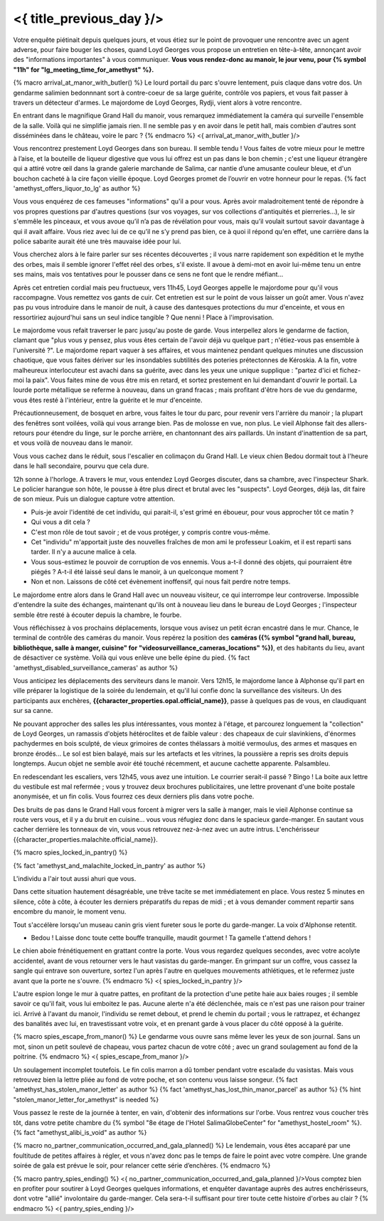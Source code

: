 ﻿
<{ title_previous_day }/>
==============================

Votre enquête piétinait depuis quelques jours, et vous étiez sur le point de provoquer une rencontre avec un agent adverse, pour faire bouger les choses, quand Loyd Georges vous propose un entretien en tête-à-tête, annonçant avoir des "informations importantes" à vous communiquer. **Vous vous rendez-donc au manoir, le jour venu, pour {% symbol "11h" for "lg_meeting_time_for_amethyst" %}.**

{% macro arrival_at_manor_with_butler() %}
Le lourd portail du parc s'ouvre lentement, puis claque dans votre dos. Un gendarme salimien bedonnnant sort à contre-coeur de sa large guérite, contrôle vos papiers, et vous fait passer à travers un détecteur d'armes. Le majordome de Loyd Georges, Rydji, vient alors à votre rencontre.

En entrant dans le magnifique Grand Hall du manoir, vous remarquez immédiatement la caméra qui surveille l'ensemble de la salle. Voilà qui ne simplifie jamais rien. Il ne semble pas y en avoir dans le petit hall, mais combien d'autres sont disséminées dans le château, voire le parc ?
{% endmacro %}
<{ arrival_at_manor_with_butler }/>

Vous rencontrez prestement Loyd Georges dans son bureau. Il semble tendu ! Vous faites de votre mieux pour le mettre à l’aise, et la bouteille de liqueur digestive que vous lui offrez est un pas dans le bon chemin ; c'est une liqueur étrangère qui a attiré votre œil dans la grande galerie marchande de Salima, car nantie d’une amusante couleur bleue, et d'un bouchon cacheté à la cire façon vieille époque. Loyd Georges promet de l’ouvrir en votre honneur pour le repas. {% fact 'amethyst_offers_liquor_to_lg' as author %}

Vous vous enquérez de ces fameuses "informations" qu'il a pour vous.
Après avoir maladroitement tenté de répondre à vos propres questions par d'autres questions (sur vos voyages, sur vos collections d'antiquités et pierreries...), le sir s'emmêle les pinceaux, et vous avoue qu’il n’a pas de révélation pour vous, mais qu’il voulait surtout savoir davantage à qui il avait affaire. Vous riez avec lui de ce qu’il ne s’y prend pas bien, ce à quoi il répond qu'en effet, une carrière dans la police sabarite aurait été une très mauvaise idée pour lui.

Vous cherchez alors à le faire parler sur ses récentes découvertes ; il vous narre rapidement son expédition et le mythe des orbes, mais il semble ignorer l'effet réel des orbes, s'il existe. Il avoue à demi-mot en avoir lui-même tenu un entre ses mains, mais vos tentatives pour le pousser dans ce sens ne font que le rendre méfiant...

Après cet entretien cordial mais peu fructueux, vers 11h45, Loyd Georges appelle le majordome pour qu'il vous raccompagne.
Vous remettez vos gants de cuir. Cet entretien est sur le point de vous laisser un goût amer. Vous n'avez pas pu vous introduire dans le manoir de nuit, à cause des dantesques protections du mur d'enceinte, et vous en ressortiriez aujourd'hui sans un seul indice tangible ? Que nenni ! Place à l'improvisation.

Le majordome vous refait traverser le parc jusqu'au poste de garde. Vous interpellez alors le gendarme de faction, clamant que "plus vous y pensez, plus vous êtes certain de l'avoir déjà vu quelque part ; n'étiez-vous pas ensemble à l'université ?". Le majordome repart vaquer à ses affaires, et vous maintenez pendant quelques minutes une discussion chaotique, que vous faites dériver sur les insondables subtilités des poteries prétectonnes de Kéroskia. A la fin, votre malheureux interlocuteur est avachi dans sa guérite, avec dans les yeux une unique supplique : "partez d'ici et fichez-moi la paix". Vous faites mine de vous être mis en retard, et sortez prestement en lui demandant d'ouvrir le portail. La lourde porte métallique se referme à nouveau, dans un grand fracas ; mais profitant d'être hors de vue du gendarme, vous êtes resté à l'intérieur, entre la guérite et le mur d'enceinte.

Précautionneusement, de bosquet en arbre, vous faites le tour du parc, pour revenir vers l'arrière du manoir ; la plupart des fenêtres sont voilées, voilà qui vous arrange bien. Pas de molosse en vue, non plus. Le vieil Alphonse fait des allers-retours pour étendre du linge, sur le porche arrière, en chantonnant des airs paillards. Un instant d'inattention de sa part, et vous voilà de nouveau dans le manoir.

Vous vous cachez dans le réduit, sous l'escalier en colimaçon du Grand Hall. Le vieux chien Bedou dormait tout à l'heure dans le hall secondaire, pourvu que cela dure.

12h sonne à l'horloge. A travers le mur, vous entendez Loyd Georges discuter, dans sa chambre, avec l'inspecteur Shark. Le policier harangue son hôte, le pousse à être plus direct et brutal avec les "suspects". Loyd Georges, déjà las, dit faire de son mieux. Puis un dialogue capture votre attention.

- Puis-je avoir l'identité de cet individu, qui parait-il, s'est grimé en éboueur, pour vous approcher tôt ce matin ?
- Qui vous a dit cela ?
- C'est mon rôle de tout savoir ; et de vous protéger, y compris contre vous-même.
- Cet "individu" m'apportait juste des nouvelles fraîches de mon ami le professeur Loakim, et il est reparti sans tarder. Il n'y a aucune malice à cela.
- Vous sous-estimez le pouvoir de corruption de vos ennemis. Vous a-t-il donné des objets, qui pourraient être piégés ? A-t-il été laissé seul dans le manoir, à un quelconque moment ?
- Non et non. Laissons de côté cet évènement inoffensif, qui nous fait perdre notre temps.

Le majordome entre alors dans le Grand Hall avec un nouveau visiteur, ce qui interrompe leur controverse. Impossible d'entendre la suite des échanges, maintenant qu'ils ont à nouveau lieu dans le bureau de Loyd Georges ; l'inspecteur semble être resté à écouter depuis la chambre, le fourbe.

Vous réfléchissez à vos prochains déplacements, lorsque vous avisez un petit écran encastré dans le mur. Chance, le terminal de contrôle des caméras du manoir. Vous repérez la position des **caméras ({% symbol "grand hall, bureau, bibliothèque, salle à manger, cuisine" for "videosurveillance_cameras_locations" %})**, et des habitants du lieu, avant de désactiver ce système. Voilà qui vous enlève une belle épine du pied. {% fact 'amethyst_disabled_surveillance_cameras' as author %}

Vous anticipez les déplacements des serviteurs dans le manoir. Vers 12h15, le majordome lance à Alphonse qu'il part en ville préparer la logistique de la soirée du lendemain, et qu'il lui confie donc la surveillance des visiteurs.
Un des participants aux enchères, **{{character_properties.opal.official_name}}**, passe à quelques pas de vous, en claudiquant sur sa canne.

Ne pouvant approcher des salles les plus intéressantes, vous montez à l'étage, et parcourez longuement la "collection" de Loyd Georges, un ramassis d'objets hétéroclites et de faible valeur : des chapeaux de cuir slavinkiens, d'énormes pachydermes en bois sculpté, de vieux grimoires de contes thélassars à moitié vermoulus, des armes et masques en bronze érodés... Le sol est bien balayé, mais sur les artefacts et les vitrines, la poussière a repris ses droits depuis longtemps. Aucun objet ne semble avoir été touché récemment, et aucune cachette apparente. Palsambleu.

En redescendant les escaliers, vers 12h45, vous avez une intuition. Le courrier serait-il passé ? Bingo ! La boite aux lettre du vestibule est mal refermée ; vous y trouvez deux brochures publicitaires, une lettre provenant d'une boite postale anonymisée, et un fin colis. Vous fourrez ces deux derniers plis dans votre poche.

Des bruits de pas dans le Grand Hall vous forcent à migrer vers la salle à manger, mais le vieil Alphonse continue sa route vers vous, et il y a du bruit en cuisine... vous vous réfugiez donc dans le spacieux garde-manger. En sautant vous cacher derrière les tonneaux de vin, vous vous retrouvez nez-à-nez avec un autre intrus. L'enchérisseur {{character_properties.malachite.official_name}}.

{% macro spies_locked_in_pantry() %}

{% fact 'amethyst_and_malachite_locked_in_pantry' as author %}

L'individu a l'air tout aussi ahuri que vous.

Dans cette situation hautement désagréable, une trêve tacite se met immédiatement en place. Vous restez 5 minutes en silence, côte à côte, à écouter les derniers préparatifs du repas de midi ; et à vous demander comment repartir sans encombre du manoir, le moment venu.

Tout s'accélère lorsqu'un museau canin gris vient fureter sous le porte du garde-manger. La voix d'Alphonse retentit.

- Bedou ! Laisse donc toute cette bouffe tranquille, maudit gourmet ! Ta gamelle t'attend dehors !

Le chien aboie frénétiquement en grattant contre la porte. Vous vous regardez quelques secondes, avec votre acolyte accidentel, avant de vous retourner vers le haut vasistas du garde-manger. En grimpant sur un coffre, vous cassez la sangle qui entrave son ouverture, sortez l'un après l'autre en quelques mouvements athlétiques, et le refermez juste avant que la porte ne s'ouvre.
{% endmacro %}
<{ spies_locked_in_pantry }/>

L'autre espion longe le mur à quatre pattes, en profitant de la protection d'une petite haie aux baies rouges ; il semble savoir ce qu'il fait, vous lui emboitez le pas. Aucune alerte n'a été déclenchée, mais ce n'est pas une raison pour trainer ici. Arrivé à l'avant du manoir, l'individu se remet debout, et prend le chemin du portail ; vous le rattrapez, et échangez des banalités avec lui, en travestissant votre voix, et en prenant garde à vous placer du côté opposé à la guérite.

{% macro spies_escape_from_manor() %}
Le gendarme vous ouvre sans même lever les yeux de son journal.
Sans un mot, sinon un petit soulevé de chapeau, vous partez chacun de votre côté ; avec un grand soulagement au fond de la poitrine.
{% endmacro %}
<{ spies_escape_from_manor }/>

Un soulagement incomplet toutefois. Le fin colis marron a dû tomber pendant votre escalade du vasistas. Mais vous retrouvez bien la lettre pliée au fond de votre poche, et son contenu vous laisse songeur. {% fact 'amethyst_has_stolen_manor_letter' as author %} {% fact 'amethyst_has_lost_thin_manor_parcel' as author %} {% hint "stolen_manor_letter_for_amethyst" is needed %}

Vous passez le reste de la journée à tenter, en vain, d'obtenir des informations sur l'orbe.
Vous rentrez vous coucher très tôt, dans votre petite chambre du {% symbol "8e étage de l'Hotel SalimaGlobeCenter" for "amethyst_hostel_room" %}.
{% fact "amethyst_alibi_is_void" as author %}

{% macro no_partner_communication_occurred_and_gala_planned() %}
Le lendemain, vous êtes accaparé par une foultitude de petites affaires à régler, et vous n'avez donc pas le temps de faire le point avec votre compère. Une grande soirée de gala est prévue le soir, pour relancer cette série d’enchères.
{% endmacro %}

{% macro pantry_spies_ending() %}
<{ no_partner_communication_occurred_and_gala_planned }/>Vous comptez bien en profiter pour soutirer à Loyd Georges quelques informations, et enquêter davantage auprès des autres enchérisseurs, dont votre "allié" involontaire du garde-manger. Cela sera-t-il suffisant pour tirer toute cette histoire d'orbes au clair ?
{% endmacro %}
<{ pantry_spies_ending }/>

